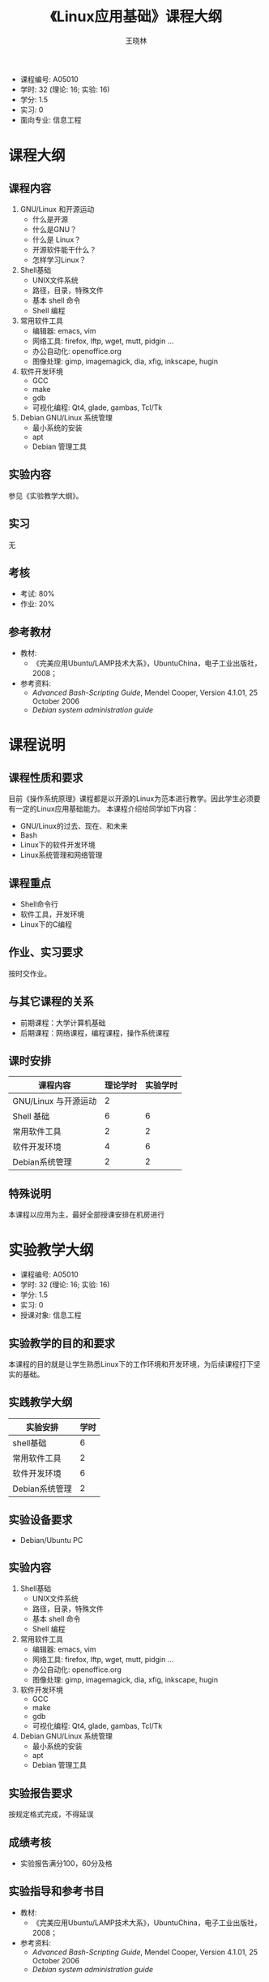 #+TITLE:     《Linux应用基础》课程大纲
#+AUTHOR:    王晓林
#+EMAIL:     wx672ster@gmail.com
#+DESCRIPTION: 
#+KEYWORDS:  
#+LANGUAGE: cn
#+OPTIONS:   H:3 num:t toc:t \n:nil @:t ::t |:t ^:t -:t f:t *:t <:t
#+OPTIONS:   TeX:t LaTeX:t skip:nil d:nil todo:t pri:nil tags:not-in-toc
#+INFOJS_OPT: view:plain toc:t ltoc:t mouse:underline buttons:0 path:http://orgmode.org/org-info.js
#+EXPORT_SELECT_TAGS: export
#+EXPORT_EXCLUDE_TAGS: noexport
#+LINK_UP:   
#+LINK_HOME: 
#+LaTeX_CLASS: article
# (setq org-export-html-use-infojs nil)

- 课程编号: A05010
- 学时: 32 (理论: 16; 实验: 16)
- 学分: 1.5
- 实习: 0
- 面向专业: 信息工程

#+LaTeX: \clearpage
* 课程大纲
** 课程内容
   1. GNU/Linux 和开源运动
     - 什么是开源
     - 什么是GNU？
     - 什么是 Linux？
     - 开源软件能干什么？
     - 怎样学习Linux？
   2. Shell基础
     - UNIX文件系统
     - 路径，目录，特殊文件
     - 基本 shell 命令
     - Shell 编程
   3. 常用软件工具
     - 编辑器: emacs, vim
     - 网络工具: firefox, lftp, wget, mutt, pidgin ...
     - 办公自动化: openoffice.org
     - 图像处理: gimp, imagemagick, dia, xfig, inkscape, hugin
   4. 软件开发环境
     - GCC
     - make
     - gdb
     - 可视化编程: Qt4, glade, gambas, Tcl/Tk
   5. Debian GNU/Linux 系统管理
     - 最小系统的安装
     - apt
     - Debian 管理工具
** 实验内容
   参见《实验教学大纲》。
** 实习
   无
** 考核
   - 考试: 80%
   - 作业: 20%
** 参考教材
   - 教材: 
     - 《完美应用Ubuntu/LAMP技术大系》，UbuntuChina，电子工业出版社，2008；
   - 参考资料:
     - /Advanced Bash-Scripting Guide/, Mendel Cooper, Version 4.1.01, 25 October 2006
     - /Debian system administration guide/

#+LaTeX: \clearpage
* 课程说明
** 课程性质和要求
   目前《操作系统原理》课程都是以开源的Linux为范本进行教学。因此学生必须要有一定的Linux应用基础能力。
   本课程介绍给同学如下内容：
   - GNU/Linux的过去、现在、和未来
   - Bash
   - Linux下的软件开发环境
   - Linux系统管理和网络管理
** 课程重点
   - Shell命令行
   - 软件工具，开发环境
   - Linux下的C编程
** 作业、实习要求
   按时交作业。
** 与其它课程的关系
   - 前期课程：大学计算机基础
   - 后期课程：网络课程，编程课程，操作系统课程
** 课时安排
|----------------------+----------+----------|
| 课程内容             | 理论学时 | 实验学时 |
|----------------------+----------+----------|
| GNU/Linux 与开源运动 |        2 |          |
| Shell 基础           | 6        |        6 |
| 常用软件工具         |   2      |        2 |
| 软件开发环境         |    4     |        6 |
| Debian系统管理       |        2 |        2 |
|----------------------+----------+----------|
** 特殊说明
   本课程以应用为主，最好全部授课安排在机房进行
#+LaTeX: \clearpage
* 实验教学大纲
  - 课程编号: A05010
  - 学时: 32 (理论: 16; 实验: 16)
  - 学分: 1.5
  - 实习: 0
  - 授课对象: 信息工程
** 实验教学的目的和要求
   本课程的目的就是让学生熟悉Linux下的工作环境和开发环境，为后续课程打下坚实的基础。

** 实践教学大纲
   |----------------+------|
   | 实验安排       | 学时 |
   |----------------+------|
   | shell基础      |    6 |
   | 常用软件工具   |    2 |
   | 软件开发环境   |    6 |
   | Debian系统管理 |    2 |
   |----------------+------|

** 实验设备要求
   - Debian/Ubuntu PC
** 实验内容
    1. Shell基础
      - UNIX文件系统
      - 路径，目录，特殊文件
      - 基本 shell 命令
      - Shell 编程
    2. 常用软件工具
      - 编辑器: emacs, vim
      - 网络工具: firefox, lftp, wget, mutt, pidgin ...
      - 办公自动化: openoffice.org
      - 图像处理: gimp, imagemagick, dia, xfig, inkscape, hugin
    3. 软件开发环境
      - GCC
      - make
      - gdb
      - 可视化编程: Qt4, glade, gambas, Tcl/Tk
    4. Debian GNU/Linux 系统管理
      - 最小系统的安装
      - apt
      - Debian 管理工具
** 实验报告要求
   按规定格式完成，不得延误
** 成绩考核
   - 实验报告满分100，60分及格
** 实验指导和参考书目
   - 教材: 
     - 《完美应用Ubuntu/LAMP技术大系》，UbuntuChina，电子工业出版社，2008；
   - 参考资料:
     - /Advanced Bash-Scripting Guide/, Mendel Cooper, Version 4.1.01, 25 October 2006
     - /Debian system administration guide/

** 特别说明
   本课程以应用为主，最好全部授课安排在机房进行
  
#+LaTeX: \clearpage
* 课程简介
- 课程编号: A05010
- 学时: 32 (理论: 16; 实验: 16)
- 学分: 1.5
- 实习: 0
- 面向专业: 信息工程
- 前期课程：英语，大学计算机基础
- 课程性质和要求
   目前《操作系统原理》课程都是以开源的Linux为范本进行教学。因此学生必须要有一定的Linux应用基础能力。
   本课程介绍给同学如下内容：
   - GNU/Linux的过去、现在、和未来
   - Bash
   - Linux下的软件开发环境
   - Linux系统管理和网络管理
- 课程重点
   - Shell命令行
   - 软件工具，开发环境
   - Linux下的C编程
- 参考教材
   - 教材: 
     - 《完美应用Ubuntu/LAMP技术大系》，UbuntuChina，电子工业出版社，2008；
   - 参考资料:
     - /Advanced Bash-Scripting Guide/, Mendel Cooper, Version 4.1.01, 25 October 2006
     - /Debian system administration guide/
